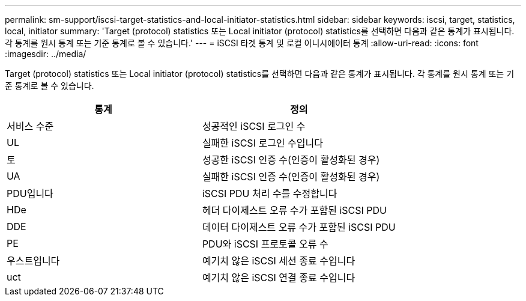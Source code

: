 ---
permalink: sm-support/iscsi-target-statistics-and-local-initiator-statistics.html 
sidebar: sidebar 
keywords: iscsi, target, statistics, local, initiator 
summary: 'Target (protocol) statistics 또는 Local initiator (protocol) statistics를 선택하면 다음과 같은 통계가 표시됩니다. 각 통계를 원시 통계 또는 기준 통계로 볼 수 있습니다.' 
---
= iSCSI 타겟 통계 및 로컬 이니시에이터 통계
:allow-uri-read: 
:icons: font
:imagesdir: ../media/


Target (protocol) statistics 또는 Local initiator (protocol) statistics를 선택하면 다음과 같은 통계가 표시됩니다. 각 통계를 원시 통계 또는 기준 통계로 볼 수 있습니다.

[cols="2*"]
|===
| 통계 | 정의 


 a| 
서비스 수준
 a| 
성공적인 iSCSI 로그인 수



 a| 
UL
 a| 
실패한 iSCSI 로그인 수입니다



 a| 
토
 a| 
성공한 iSCSI 인증 수(인증이 활성화된 경우)



 a| 
UA
 a| 
실패한 iSCSI 인증 수(인증이 활성화된 경우)



 a| 
PDU입니다
 a| 
iSCSI PDU 처리 수를 수정합니다



 a| 
HDe
 a| 
헤더 다이제스트 오류 수가 포함된 iSCSI PDU



 a| 
DDE
 a| 
데이터 다이제스트 오류 수가 포함된 iSCSI PDU



 a| 
PE
 a| 
PDU와 iSCSI 프로토콜 오류 수



 a| 
우스트입니다
 a| 
예기치 않은 iSCSI 세션 종료 수입니다



 a| 
uct
 a| 
예기치 않은 iSCSI 연결 종료 수입니다

|===